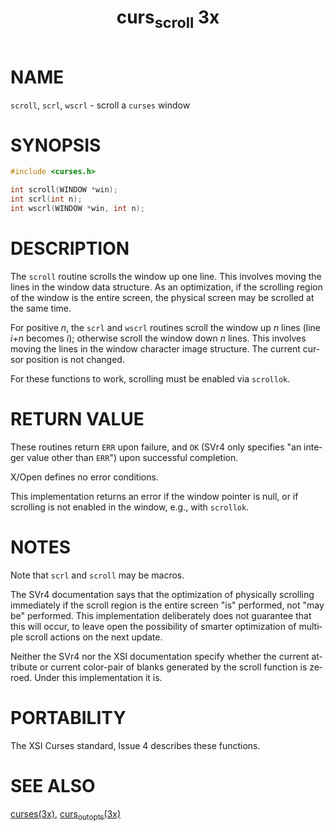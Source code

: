 #+TITLE: curs_scroll 3x
#+AUTHOR:
#+LANGUAGE: en
#+STARTUP: showall

* NAME

  =scroll=, =scrl=, =wscrl= - scroll a =curses= window

* SYNOPSIS

  #+BEGIN_SRC c
    #include <curses.h>

    int scroll(WINDOW *win);
    int scrl(int n);
    int wscrl(WINDOW *win, int n);
  #+END_SRC

* DESCRIPTION

  The =scroll= routine scrolls the window up one line.  This involves
  moving the lines in the window data structure.  As an optimization,
  if the scrolling region of the window is the entire screen, the
  physical screen may be scrolled at the same time.

  For positive /n/, the =scrl= and =wscrl= routines scroll the window
  up /n/ lines (line /i+n/ becomes /i/); otherwise scroll the window
  down /n/ lines.  This involves moving the lines in the window
  character image structure.  The current cursor position is not
  changed.

  For these functions to work, scrolling must be enabled via
  =scrollok=.

* RETURN VALUE

  These routines return =ERR= upon failure, and =OK= (SVr4 only
  specifies "an integer value other than =ERR=") upon successful
  completion.

  X/Open defines no error conditions.

  This implementation returns an error if the window pointer is null,
  or if scrolling is not enabled in the window, e.g., with =scrollok=.

* NOTES

  Note that =scrl= and =scroll= may be macros.

  The SVr4 documentation says that the optimization of physically
  scrolling immediately if the scroll region is the entire screen "is"
  performed, not "may be" performed.  This implementation deliberately
  does not guarantee that this will occur, to leave open the
  possibility of smarter optimization of multiple scroll actions on
  the next update.

  Neither the SVr4 nor the XSI documentation specify whether the
  current attribute or current color-pair of blanks generated by the
  scroll function is zeroed.  Under this implementation it is.

* PORTABILITY

  The XSI Curses standard, Issue 4 describes these functions.

* SEE ALSO

  [[file:ncurses.3x.org][curses(3x)]], [[file:curs_outopts.3x.org][curs_outopts(3x)]]
